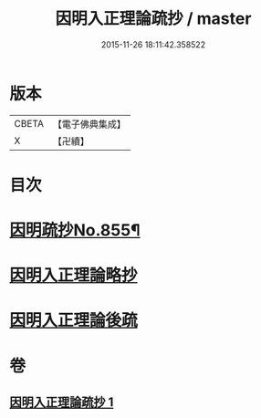 #+TITLE: 因明入正理論疏抄 / master
#+DATE: 2015-11-26 18:11:42.358522
* 版本
 |     CBETA|【電子佛典集成】|
 |         X|【卍續】    |

* 目次
* [[file:KR6o0025_001.txt::001-0870b1][因明疏抄No.855¶]]
* [[file:KR6o0025_001.txt::0884b0][因明入正理論略抄]]
* [[file:KR6o0025_001.txt::0895b0][因明入正理論後疏]]
* 卷
** [[file:KR6o0025_001.txt][因明入正理論疏抄 1]]
